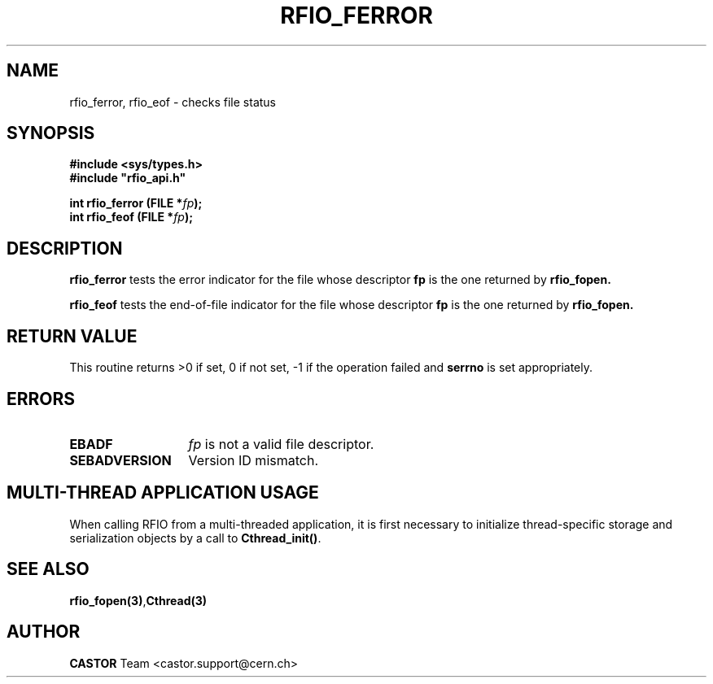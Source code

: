 .\"
.\" $Id: rfio_ferror.man,v 1.4 2007/09/10 13:40:52 obarring Exp $
.\"
.\" Copyright (C) 1999-2001 by CERN/IT/PDP/DM
.\" All rights reserved
.\"
.TH RFIO_FERROR 3 "$Date: 2007/09/10 13:40:52 $" CASTOR "Rfio Library Functions"
.SH NAME
rfio_ferror, rfio_eof \- checks file status
.SH SYNOPSIS
.B #include <sys/types.h>
.br
\fB#include "rfio_api.h"\fR
.sp
.BI "int rfio_ferror (FILE *" fp ");"
.br
.BI "int rfio_feof (FILE *" fp ");"
.SH DESCRIPTION
.B rfio_ferror
tests the error indicator for the file whose descriptor \fBfp\fP is the one
returned by
.B rfio_fopen.
.LP
.B rfio_feof
tests the end-of-file indicator for the file whose descriptor \fBfp\fP is the
one returned by
.B rfio_fopen.
.SH RETURN VALUE
This routine returns >0 if set, 0 if not set, -1 if the operation failed and
.B serrno
is set appropriately.
.SH ERRORS
.TP 1.3i
.B EBADF
.I fp
is not a valid file descriptor.
.TP
.B SEBADVERSION
Version ID mismatch.
.SH MULTI-THREAD APPLICATION USAGE
When calling RFIO from a multi-threaded application, it is first necessary to
initialize thread-specific storage and serialization objects by a call to
\fBCthread_init()\fP.
.SH SEE ALSO
.BR rfio_fopen(3) , Cthread(3)
.SH AUTHOR
\fBCASTOR\fP Team <castor.support@cern.ch>
